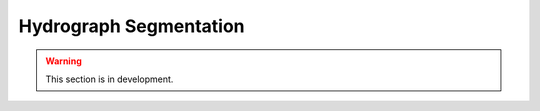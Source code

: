 .. _user_guide.classical_uses.hydrograph_segmentation:

=======================
Hydrograph Segmentation
=======================

.. warning::
    This section is in development.